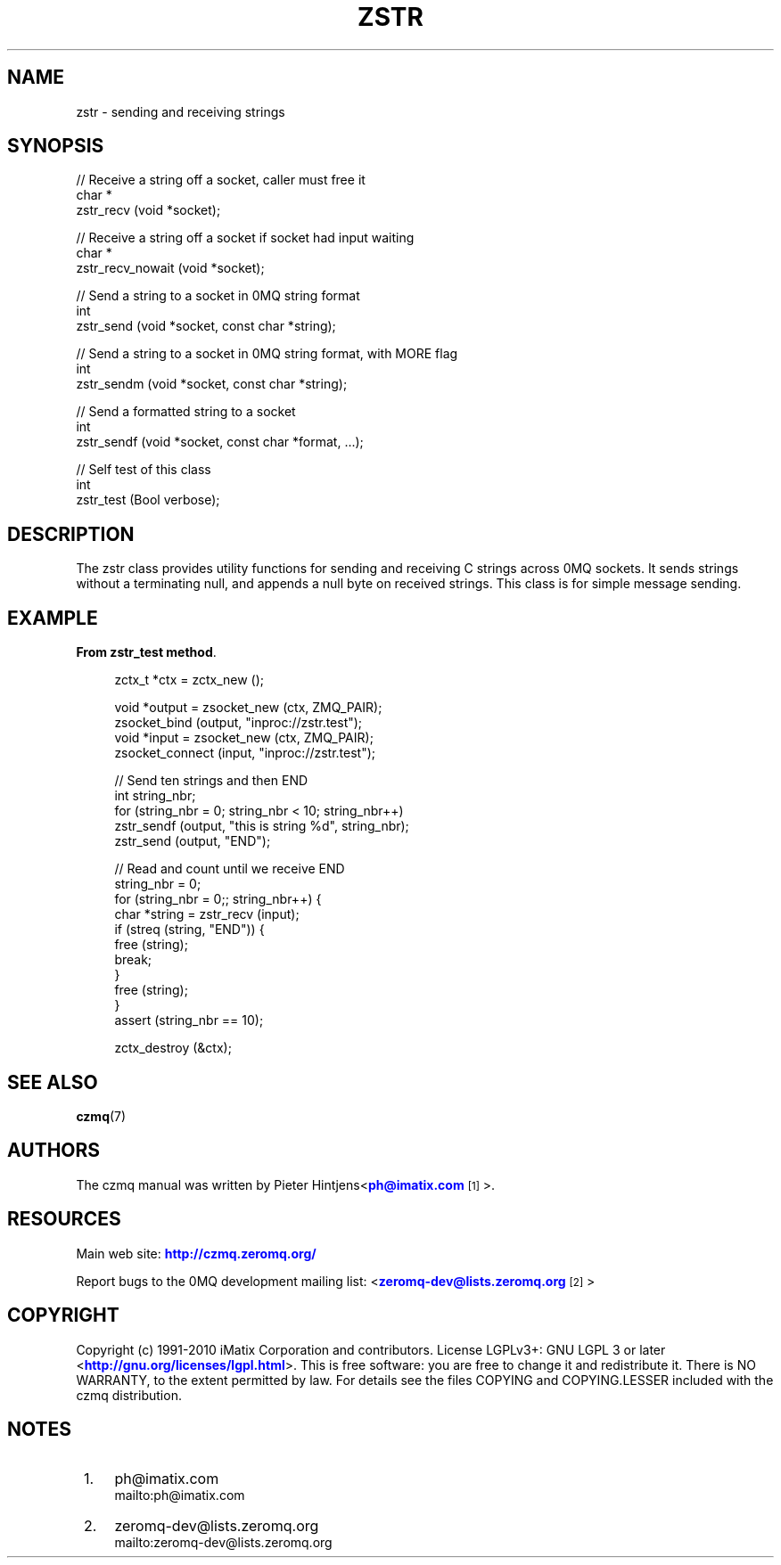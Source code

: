 '\" t
.\"     Title: zstr
.\"    Author: [see the "AUTHORS" section]
.\" Generator: DocBook XSL Stylesheets v1.75.2 <http://docbook.sf.net/>
.\"      Date: 08/30/2011
.\"    Manual: czmq Manual
.\"    Source: czmq 1.1.0
.\"  Language: English
.\"
.TH "ZSTR" "7" "08/30/2011" "czmq 1\&.1\&.0" "czmq Manual"
.\" -----------------------------------------------------------------
.\" * Define some portability stuff
.\" -----------------------------------------------------------------
.\" ~~~~~~~~~~~~~~~~~~~~~~~~~~~~~~~~~~~~~~~~~~~~~~~~~~~~~~~~~~~~~~~~~
.\" http://bugs.debian.org/507673
.\" http://lists.gnu.org/archive/html/groff/2009-02/msg00013.html
.\" ~~~~~~~~~~~~~~~~~~~~~~~~~~~~~~~~~~~~~~~~~~~~~~~~~~~~~~~~~~~~~~~~~
.ie \n(.g .ds Aq \(aq
.el       .ds Aq '
.\" -----------------------------------------------------------------
.\" * set default formatting
.\" -----------------------------------------------------------------
.\" disable hyphenation
.nh
.\" disable justification (adjust text to left margin only)
.ad l
.\" -----------------------------------------------------------------
.\" * MAIN CONTENT STARTS HERE *
.\" -----------------------------------------------------------------
.SH "NAME"
zstr \- sending and receiving strings
.SH "SYNOPSIS"
.sp
.nf
//  Receive a string off a socket, caller must free it
char *
    zstr_recv (void *socket);

//  Receive a string off a socket if socket had input waiting
char *
    zstr_recv_nowait (void *socket);

//  Send a string to a socket in 0MQ string format
int
    zstr_send (void *socket, const char *string);

//  Send a string to a socket in 0MQ string format, with MORE flag
int
    zstr_sendm (void *socket, const char *string);

//  Send a formatted string to a socket
int
    zstr_sendf (void *socket, const char *format, \&.\&.\&.);

//  Self test of this class
int
    zstr_test (Bool verbose);
.fi
.SH "DESCRIPTION"
.sp
The zstr class provides utility functions for sending and receiving C strings across 0MQ sockets\&. It sends strings without a terminating null, and appends a null byte on received strings\&. This class is for simple message sending\&.
.SH "EXAMPLE"
.PP
\fBFrom zstr_test method\fR. 
.sp
.if n \{\
.RS 4
.\}
.nf
    zctx_t *ctx = zctx_new ();

    void *output = zsocket_new (ctx, ZMQ_PAIR);
    zsocket_bind (output, "inproc://zstr\&.test");
    void *input = zsocket_new (ctx, ZMQ_PAIR);
    zsocket_connect (input, "inproc://zstr\&.test");

    //  Send ten strings and then END
    int string_nbr;
    for (string_nbr = 0; string_nbr < 10; string_nbr++)
        zstr_sendf (output, "this is string %d", string_nbr);
    zstr_send (output, "END");

    //  Read and count until we receive END
    string_nbr = 0;
    for (string_nbr = 0;; string_nbr++) {
        char *string = zstr_recv (input);
        if (streq (string, "END")) {
            free (string);
            break;
        }
        free (string);
    }
    assert (string_nbr == 10);

    zctx_destroy (&ctx);
.fi
.if n \{\
.RE
.\}
.sp
.SH "SEE ALSO"
.sp
\fBczmq\fR(7)
.SH "AUTHORS"
.sp
The czmq manual was written by Pieter Hintjens<\m[blue]\fBph@imatix\&.com\fR\m[]\&\s-2\u[1]\d\s+2>\&.
.SH "RESOURCES"
.sp
Main web site: \m[blue]\fBhttp://czmq\&.zeromq\&.org/\fR\m[]
.sp
Report bugs to the 0MQ development mailing list: <\m[blue]\fBzeromq\-dev@lists\&.zeromq\&.org\fR\m[]\&\s-2\u[2]\d\s+2>
.SH "COPYRIGHT"
.sp
Copyright (c) 1991\-2010 iMatix Corporation and contributors\&. License LGPLv3+: GNU LGPL 3 or later <\m[blue]\fBhttp://gnu\&.org/licenses/lgpl\&.html\fR\m[]>\&. This is free software: you are free to change it and redistribute it\&. There is NO WARRANTY, to the extent permitted by law\&. For details see the files COPYING and COPYING\&.LESSER included with the czmq distribution\&.
.SH "NOTES"
.IP " 1." 4
ph@imatix.com
.RS 4
\%mailto:ph@imatix.com
.RE
.IP " 2." 4
zeromq-dev@lists.zeromq.org
.RS 4
\%mailto:zeromq-dev@lists.zeromq.org
.RE
